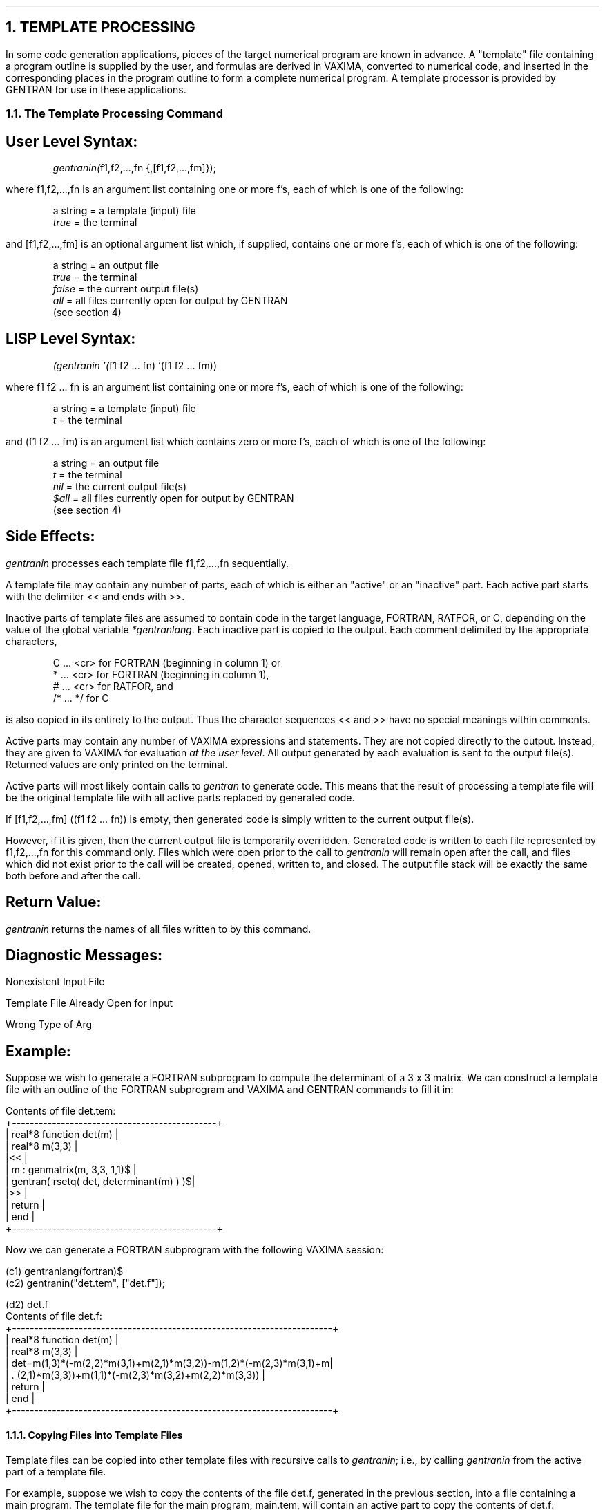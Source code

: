 .NH 1
TEMPLATE PROCESSING
.LP
In some code generation applications, pieces of the target
numerical program are known in advance.  A "template" file
containing a program outline is supplied by the user, and
formulas are derived in VAXIMA, converted to numerical code,
and inserted in the corresponding places in the program outline
to form a complete numerical program.  A template processor is
provided by GENTRAN for use in these applications.
.NH 2
The Template Processing Command
.SH
User Level Syntax:
.RS
.DS L
\fIgentranin(\fRf1,f2,...,fn {,[f1,f2,...,fm]});
.DE
.RE
where f1,f2,...,fn is an argument list containing one or more
f's, each of which is one of the following:
.RS
.DS L
a string  =  a template (input) file
\fItrue\fR      =  the terminal
.DE
.RE
and [f1,f2,...,fm] is an optional argument list which, if
supplied, contains one or more f's, each of which is one
of the following:
.RS
.DS L
a string  =  an output file
\fItrue\fR      =  the terminal
\fIfalse\fR     =  the current output file(s)
\fIall\fR       =  all files currently open for output by GENTRAN
             (see section 4)
.DE
.RE
.SH
LISP Level Syntax:
.RS
.DS L
\fI(gentranin '(\fRf1 f2 ... fn) '(f1 f2 ... fm))
.DE
.RE
where f1 f2 ... fn is an argument list containing one or
more f's, each of which is one of the following:
.RS
.DS L
a string  =  a template (input) file
\fIt\fR         =  the terminal
.DE
.RE
and (f1 f2 ... fm) is an argument list which
contains zero or more f's, each of which is one of the
following:
.RS
.DS L
a string  =  an output file
\fIt\fR         =  the terminal
\fInil\fR       =  the current output file(s)
\fI$all\fR      =  all files currently open for output by GENTRAN
             (see section 4)
.DE
.RE
.SH
Side Effects:
.LP
\fIgentranin\fR processes each template file f1,f2,...,fn
sequentially.
.LP
A template file may contain any number of parts, each of which
is either an "active" or an "inactive" part.  Each active
part starts with the delimiter << and ends with >>.
.LP
Inactive parts of template files are assumed to
contain code in the target language, FORTRAN, RATFOR, or C, depending on the
value of the global variable \fI*gentranlang\fR.  Each inactive
part is copied to the output.  Each comment delimited by the
appropriate characters,
.RS
.DS L
C  ... <cr>    for FORTRAN (beginning in column 1) or
*  ... <cr>    for FORTRAN (beginning in column 1),
#  ... <cr>    for RATFOR, and
/* ...  */     for C
.DE
.RE
is also copied in its entirety to the output.  Thus the character
sequences << and >> have no special meanings within
comments.
.LP
Active parts may contain any number of VAXIMA expressions and
statements.  They are not copied directly to the output.  Instead,
they are given to VAXIMA for evaluation \fIat the user level\fR.  All
output generated by each evaluation is sent to the output
file(s).  Returned values are only printed on the terminal.
.LP
Active parts will most likely contain calls to \fIgentran\fR
to generate code.  This means that the result of processing a template
file will be the original template file with all active
parts replaced by generated code.
.LP
If [f1,f2,...,fm] ((f1 f2 ... fn)) is empty, then
generated code is simply written to the current output file(s).
.LP
However, if it is given, then the current output file is
temporarily overridden.  Generated code is written to each file
represented by f1,f2,...,fn for this command
only.  Files which were open prior to the call to \fIgentranin\fR
will remain open after the call, and files which did not exist
prior to the call will be created, opened, written to, and
closed.  The output file stack will be exactly the same both
before and after the call.
.SH
Return Value:
.LP
\fIgentranin\fR returns the names of all files written to by this
command.
.SH
Diagnostic Messages:
.LP
Nonexistent Input File
.sp
Template File Already Open for Input
.sp
Wrong Type of Arg
.SH
Example:
.LP
Suppose we wish to generate a FORTRAN subprogram to compute the determinant
of a 3 x 3 matrix.  We can construct a template file with an outline of the
FORTRAN subprogram and VAXIMA and GENTRAN commands to fill it in:
.DS L
Contents of file det.tem:
+----------------------------------------------+
|      real*8 function det(m)                  |
|      real*8 m(3,3)                           |
|<<                                            |
|      m : genmatrix(m, 3,3, 1,1)$             |
|      gentran( rsetq( det, determinant(m) ) )$|
|>>                                            |
|      return                                  |
|      end                                     |
+----------------------------------------------+
.DE
.LP
Now we can generate a FORTRAN subprogram with the following VAXIMA session:
.DS L
(c1) gentranlang(fortran)$
.DE
.DS L
(c2) gentranin("det.tem", ["det.f"]);

(d2)                       det.f
.DE
.DS L
Contents of file det.f:
+------------------------------------------------------------------------+
|      real*8 function det(m)                                            |
|      real*8 m(3,3)                                                     |
|      det=m(1,3)*(-m(2,2)*m(3,1)+m(2,1)*m(3,2))-m(1,2)*(-m(2,3)*m(3,1)+m|
|     . (2,1)*m(3,3))+m(1,1)*(-m(2,3)*m(3,2)+m(2,2)*m(3,3))              |
|      return                                                            |
|      end                                                               |
+------------------------------------------------------------------------+
.DE
.NH 3
Copying Files into Template Files
.LP
Template files can be copied into other template files with recursive
calls to \fIgentranin\fR; i.e., by calling \fIgentranin\fR from the
active part of a template file.
.LP
For example, suppose we wish to copy the contents of the file det.f,
generated in the previous section, into a file containing a main
program.  The template file for the main program, main.tem, will
contain an active part to copy the contents of det.f:
.DS L
Contents of file main.tem:
+----------------------------------------+
|c                                       |
|c --- Main Program ---                  |
|c                                       |
|      real*8 m(3,3),det                 |
|      write(6,*) 'Enter 3 x 3 Matrix:'  |
|      do 100 i=1,3                      |
|          read(5,*) (m(i,j),j=1,3)      |
|100   continue                          |
|      write(6,*) 'Determinant = ',det(m)|
|      stop                              |
|      end                               |
|c                                       |
|c --- Determinant Calculation ---       |
|c                                       |
|<<                                      |
|      gentranin("det.f")$               |
|>>                                      |
+----------------------------------------+
.DE
.LP
The following VAXIMA session will create the file main.f:
.DS L
(c1) gentranin("main.tem", ["main.f"]);

(d1)                       main.f
.DE
.DS L
Contents of file main.f:
+------------------------------------------------------------------------+
|c                                                                       |
|c --- Main Program ---                                                  |
|c                                                                       |
|      real*8 m(3,3),det                                                 |
|      write(6,*) 'Enter 3 x 3 Matrix:'                                  |
|      do 100 i=1,3                                                      |
|          read(5,*) (m(i,j),j=1,3)                                      |
|100   continue                                                          |
|      write(6,*) 'Determinant = ',det(m)                                |
|      stop                                                              |
|      end                                                               |
.DE
.DS L
|c                                                                       |
|c --- Determinant Calculation ---                                       |
|c                                                                       |
|      real*8 function det(m)                                            |
|      real*8 m(3,3)                                                     |
|      det=m(1,3)*(-m(2,2)*m(3,1)+m(2,1)*m(3,2))-m(1,2)*(-m(2,3)*m(3,1)+m|
|     . (2,1)*m(3,3))+m(1,1)*(-m(2,3)*m(3,2)+m(2,2)*m(3,3))              |
|      return                                                            |
|      end                                                               |
+------------------------------------------------------------------------+
.DE
.NH 3
The Template File Stack
.LP
The VAXIMA \fIbatch\fR command takes one file name as its argument.  VAXIMA
reads in the file and executes all statements and commands, any of which
may be another \fIbatch\fR command.  A stack of input file names is
maintained by VAXIMA to allow recursive invocation of the \fIbatch\fR
command.  Similarly, a stack of template file names is maintained by
GENTRAN to facilitate recursive invocation of the template
processor.  Section 3.2 showed that the \fIgentranin\fR command can be
called recursively to copy files into other files.  This section shows that
template files which are copied into other template files can also contain
active parts, and thus, the whole code generation process can be
invoked recursively.
.LP
We can generalize the example of section 3.2 by generating code
recursively.  We can extend it to generate code which will compute
entries of the inverse matrix, also.  Suppose we have created the
file init.in, which contains a VAXIMA command to create an
n x n matrix, m, and initialize its entries to
m(1,1), m(1,2), ..., m(n,n), for some user-entered value
n:
.DS L
Contents of file init.in:
+---------------------------+
|m : genmatrix(m, n,n, 1,1)$|
+---------------------------+
.DE
.LP
We have also created template files det.tem and inv.tem
which contain outlines of FORTRAN subprograms to compute the
determinant and inverse of an n x n matrix, m,
respectively:
.DS L
Contents of file det.tem:
+-------------------------------------------------------+
|      real*8 function det(m)                           |
|<<                                                     |
|      gentran( type("real*8", m(eval(n),eval(n)) ),    |
|               rsetq( det, determinant(m) )        )$  |
|>>                                                     |
|      return                                           |
|      end                                              |
+-------------------------------------------------------+
.DE
.DS L
Contents of file inv.tem:
+-------------------------------------------------------+
|      subroutine inv(m,minv)                           |
|<<                                                     |
|      gentran( type("real*8", m(eval(n),eval(n)),      |
|                              minv(eval(n),eval(n))),  |
|               rsetq( minv, m^^(-1) )                )$|
|>>                                                     |
|      return                                           |
|      end                                              |
+-------------------------------------------------------+
.DE
.LP
Now we can construct a template file with a generalized version of
the main program given in section 3.2 and can place \fIgentranin\fR
commands in this file to generate code recursively from the template
files det.tem and inv.tem:
.DS L
Contents of file main.tem:
+-------------------------------------------------------------------+
|c                                                                  |
|c  Main Program                                                    |
|c                                                                  |
|<<                                                                 |
|      gentran( type("real*8", m(eval(n),eval(n)),                  |
|                              det,                                 |
|                              minv(eval(n),eval(n)) ),             |
|               type("integer", n),                                 |
|               literal(tab, "data n/", eval(n), "/", cr) )$        |
|>>                                                                 |
|      write(6,*) 'Enter ',n,' x ',n,' Matrix:'                     |
|      do 100 i=1,n                                                 |
|          read(5,*) (m(i,j),j=1,n)                                 |
|100   continue                                                     |
|      write(6,*) 'Determinant = ',det(m)                           |
|      write(6,*) 'Inverse Matrix:'                                 |
|      call inv(m,minv)                                             |
|      do 200 i=1,n                                                 |
|          write(6,*) (minv(i,j),j=1,n)                             |
|200   continue                                                     |
|      stop                                                         |
|      end                                                          |
.DE
.DS L
|c                                                                  |
|c  Determinant Calculation                                         |
|c                                                                  |
|<<                                                                 |
|      gentranin("det.tem")$                                        |
|>>                                                                 |
|c                                                                  |
|c  Inverse Calculation                                             |
|c                                                                  |
|<<                                                                 |
|      gentranin("inv.tem")$                                        |
|>>                                                                 |
+-------------------------------------------------------------------+
.DE
.LP
The following VAXIMA session will create the file main.f:
.DS L
(c1) n : 3$
.DE
.DS L
(c2) batch("init.in");

(c3) m : genmatrix(m, n,n, 1,1)$

(d4)                       BATCH DONE
.DE
.DS L
(c5) gentranlang(fortran)$
.DE
.DS L
(c6) gentranin("main.tem", ["main.f"]);

(d6)                       main.f
.DE
.DS L
Contents of file main.f:
+------------------------------------------------------------------------+
|c                                                                       |
|c  Main Program                                                         |
|c                                                                       |
.DE
.DS L
|      real*8 m(3,3),det,minv(3,3)                                       |
|      integer n                                                         |
|      data n/3/                                                         |
|      write(6,*) 'Enter ',n,' x ',n,' Matrix:'                          |
|      do 100 i=1,n                                                      |
| 	   read(5,*) (m(i,j),j=1,n)                                      |
|100   continue                                                          |
|      write(6,*) 'Determinant = ',det(m)                                |
|      write(6,*) 'Inverse Matrix:'                                      |
|      call inv(m,minv)                                                  |
|      do 200 i=1,n                                                      |
|	   write(6,*) (minv(i,j),j=1,n)                                  |
|200   continue                                                          |
|      stop                                                              |
|      end                                                               |
|c                                                                       |
|c  Determinant Calculation                                              |
|c                                                                       |
|      real*8 function det(m)                                            |
|      real*8 m(3,3)                                                     |
|      det=m(1,3)*(-m(2,2)*m(3,1)+m(2,1)*m(3,2))-m(1,2)*(-m(2,3)*m(3,1)+m|
|     . (2,1)*m(3,3))+m(1,1)*(-m(2,3)*m(3,2)+m(2,2)*m(3,3))              |
|      return                                                            |
|      end                                                               |
|c                                                                       |
|c  Inverse Calculation                                                  |
|c                                                                       |
|      subroutine inv(m,minv)                                            |
|      real*8 m(3,3),minv(3,3)                                           |
|      minv(1,1)=(-m(2,3)*m(3,2)+m(2,2)*m(3,3))/((-m(1,3)*m(2,2)+m(1,2)*m|
|     . (2,3))*m(3,1)+(m(1,3)*m(2,1)-m(1,1)*m(2,3))*m(3,2)+(-m(1,2)*m(2,1|
|     . )+m(1,1)*m(2,2))*m(3,3))                                         |
|      minv(1,2)=-(-m(1,3)*m(3,2)+m(1,2)*m(3,3))/((-m(1,3)*m(2,2)+m(1,2)*|
|     . m(2,3))*m(3,1)+(m(1,3)*m(2,1)-m(1,1)*m(2,3))*m(3,2)+(-m(1,2)*m(2,|
|     . 1)+m(1,1)*m(2,2))*m(3,3))                                        |
|      minv(1,3)=(-m(1,3)*m(2,2)+m(1,2)*m(2,3))/((-m(1,3)*m(2,2)+m(1,2)*m|
|     . (2,3))*m(3,1)+(m(1,3)*m(2,1)-m(1,1)*m(2,3))*m(3,2)+(-m(1,2)*m(2,1|
|     . )+m(1,1)*m(2,2))*m(3,3))                                         |
|      minv(2,1)=-(-m(2,3)*m(3,1)+m(2,1)*m(3,3))/((-m(1,3)*m(2,2)+m(1,2)*|
|     . m(2,3))*m(3,1)+(m(1,3)*m(2,1)-m(1,1)*m(2,3))*m(3,2)+(-m(1,2)*m(2,|
|     . 1)+m(1,1)*m(2,2))*m(3,3))                                        |
|      minv(2,2)=(-m(1,3)*m(3,1)+m(1,1)*m(3,3))/((-m(1,3)*m(2,2)+m(1,2)*m|
|     . (2,3))*m(3,1)+(m(1,3)*m(2,1)-m(1,1)*m(2,3))*m(3,2)+(-m(1,2)*m(2,1|
|     . )+m(1,1)*m(2,2))*m(3,3))                                         |
|      minv(2,3)=-(-m(1,3)*m(2,1)+m(1,1)*m(2,3))/((-m(1,3)*m(2,2)+m(1,2)*|
|     . m(2,3))*m(3,1)+(m(1,3)*m(2,1)-m(1,1)*m(2,3))*m(3,2)+(-m(1,2)*m(2,|
|     . 1)+m(1,1)*m(2,2))*m(3,3))                                        |
|      minv(3,1)=(-m(2,2)*m(3,1)+m(2,1)*m(3,2))/((-m(1,3)*m(2,2)+m(1,2)*m|
|     . (2,3))*m(3,1)+(m(1,3)*m(2,1)-m(1,1)*m(2,3))*m(3,2)+(-m(1,2)*m(2,1|
|     . )+m(1,1)*m(2,2))*m(3,3))                                         |
|      minv(3,2)=-(-m(1,2)*m(3,1)+m(1,1)*m(3,2))/((-m(1,3)*m(2,2)+m(1,2)*|
|     . m(2,3))*m(3,1)+(m(1,3)*m(2,1)-m(1,1)*m(2,3))*m(3,2)+(-m(1,2)*m(2,|
|     . 1)+m(1,1)*m(2,2))*m(3,3))                                        |
|      minv(3,3)=(-m(1,2)*m(2,1)+m(1,1)*m(2,2))/((-m(1,3)*m(2,2)+m(1,2)*m|
|     . (2,3))*m(3,1)+(m(1,3)*m(2,1)-m(1,1)*m(2,3))*m(3,2)+(-m(1,2)*m(2,1|
|     . )+m(1,1)*m(2,2))*m(3,3))                                         |
|      return                                                            |
|      end                                                               |
+------------------------------------------------------------------------+
.DE
.LP
This is an example of a modular approach to code generation;
separate subprogram templates are given in separate
files.  Furthermore, the template files are general; they can be
used for matrices of any predetermined size.  Therefore, we
can easily generate different subprograms to handle matrices
of different sizes from the same template files simply by
assigning different values to n, and reloading the file
init.in.
.NH 2
Insertion of Generated Type Declarations
.LP
The \fIgendecs\fR flag makes it possible to generate declarations
for variables generated from within active parts of template files.
.SH
Example:
.LP
Suppose we wish to process a template file which will cause GENTRAN
to generate one or more temporary variables in an active part.  We can
tell GENTRAN to generate declarations in the correct location by
processing the template file twice as follows:
.LP
Construct the template file as usual, but with two additions:
.IP 1)
Insert an active part at the beginning of the file to turn the
\fIgendecs\fR flag off:
.DS L
<<  off(gendecs)$  >>
.DE
.IP 2)
Insert an active part immediately after the subprogram heading to write
an active part to the output file.  This active part will cause the
\fIgendecs\fR flag to be switched back on during the second pass over
the template file:
.DS L
<<  gentran( literal("<<  on(gendecs)\e$  \e>\e>", cr) )$  >>
.DE
.LP
For example, suppose the original template file contains the following:
.DS L
Contents of file detinv.tem:
+------------------------------------------------------------+
|      subroutine detinv(m,det,inv)                          |
|<<                                                          |
|      off(gendecs)$                                         |
|      gentran( literal("<<    on(gendecs)\e$    \e>\e>", cr) )$|
|>>                                                          |
|<<                                                          |
|      m : genmatrix(m, n,n, 1,1)$                           |
|      gentran( type("real*8", m(eval(n),eval(n))) )$        |
|>>                                                          |
|<<                                                          |
|      gentran( type("real*8", det),                         |
|               rsetq( det, determinant(m) ) )$              |
|>>                                                          |
|<<                                                          |
|      gentran( type("real*8", inv(eval(n),eval(n))),        |
|               rsetq( inv, m^^(-1) ) )$                     |
|>>                                                          |
|      return                                                |
|      end                                                   |
+------------------------------------------------------------+
.DE
Now we are ready to invoke the template processor.  Since it must make
two passes over the template file, we will invoke it twice and have it
write to a temporary file as follows:
.DS L
(c1) n : 3$
.DE
.DS L
(c2) ?maxexpprintlen\* : 60$
.DE
.DS L
(c3) gentranin("detinv.tem", ["##detinv"]);

(d3)                       ##detinv
.DE
.DS L
(c4) gentranin("##detinv", ["detinv.f"]);

(d4)                       detinv.f
.DE
.LP
After the first template processing command has been executed, ##detinv
contains the following:
.DS L
Contents of file ##detinv:
+------------------------------------------------------------+
|      subroutine detinv(m,det,inv)                          |
|<<    on(gendecs)$    >>                                    |
|      t0=m(1,3)*(-m(2,2)*m(3,1)+m(2,1)*m(3,2))              |
|      t0=t0-m(1,2)*(-m(2,3)*m(3,1)+m(2,1)*m(3,3))           |
|      det=t0+m(1,1)*(-m(2,3)*m(3,2)+m(2,2)*m(3,3))          |
|      t1=-m(2,3)*m(3,2)+m(2,2)*m(3,3)                       |
|      t0=(-m(1,3)*m(2,2)+m(1,2)*m(2,3))*m(3,1)              |
|      t0=t0+(m(1,3)*m(2,1)-m(1,1)*m(2,3))*m(3,2)            |
|      inv(1,1)=t1/(t0+(-m(1,2)*m(2,1)+m(1,1)*m(2,2))*m(3,3))|
|      t1=-(-m(1,3)*m(3,2)+m(1,2)*m(3,3))                    |
|      t0=(-m(1,3)*m(2,2)+m(1,2)*m(2,3))*m(3,1)              |
|      t0=t0+(m(1,3)*m(2,1)-m(1,1)*m(2,3))*m(3,2)            |
|      inv(1,2)=t1/(t0+(-m(1,2)*m(2,1)+m(1,1)*m(2,2))*m(3,3))|
|      t1=-m(1,3)*m(2,2)+m(1,2)*m(2,3)                       |
|      t0=(-m(1,3)*m(2,2)+m(1,2)*m(2,3))*m(3,1)              |
|      t0=t0+(m(1,3)*m(2,1)-m(1,1)*m(2,3))*m(3,2)            |
|      inv(1,3)=t1/(t0+(-m(1,2)*m(2,1)+m(1,1)*m(2,2))*m(3,3))|
|      t1=-(-m(2,3)*m(3,1)+m(2,1)*m(3,3))                    |
|      t0=(-m(1,3)*m(2,2)+m(1,2)*m(2,3))*m(3,1)              |
|      t0=t0+(m(1,3)*m(2,1)-m(1,1)*m(2,3))*m(3,2)            |
|      inv(2,1)=t1/(t0+(-m(1,2)*m(2,1)+m(1,1)*m(2,2))*m(3,3))|
|      t1=-m(1,3)*m(3,1)+m(1,1)*m(3,3)                       |
|      t0=(-m(1,3)*m(2,2)+m(1,2)*m(2,3))*m(3,1)              |
|      t0=t0+(m(1,3)*m(2,1)-m(1,1)*m(2,3))*m(3,2)            |
|      inv(2,2)=t1/(t0+(-m(1,2)*m(2,1)+m(1,1)*m(2,2))*m(3,3))|
|      t1=-(-m(1,3)*m(2,1)+m(1,1)*m(2,3))                    |
|      t0=(-m(1,3)*m(2,2)+m(1,2)*m(2,3))*m(3,1)              |
|      t0=t0+(m(1,3)*m(2,1)-m(1,1)*m(2,3))*m(3,2)            |
|      inv(2,3)=t1/(t0+(-m(1,2)*m(2,1)+m(1,1)*m(2,2))*m(3,3))|
|      t1=-m(2,2)*m(3,1)+m(2,1)*m(3,2)                       |
|      t0=(-m(1,3)*m(2,2)+m(1,2)*m(2,3))*m(3,1)              |
|      t0=t0+(m(1,3)*m(2,1)-m(1,1)*m(2,3))*m(3,2)            |
|      inv(3,1)=t1/(t0+(-m(1,2)*m(2,1)+m(1,1)*m(2,2))*m(3,3))|
|      t1=-(-m(1,2)*m(3,1)+m(1,1)*m(3,2))                    |
|      t0=(-m(1,3)*m(2,2)+m(1,2)*m(2,3))*m(3,1)              |
|      t0=t0+(m(1,3)*m(2,1)-m(1,1)*m(2,3))*m(3,2)            |
|      inv(3,2)=t1/(t0+(-m(1,2)*m(2,1)+m(1,1)*m(2,2))*m(3,3))|
|      t1=-m(1,2)*m(2,1)+m(1,1)*m(2,2)                       |
|      t0=(-m(1,3)*m(2,2)+m(1,2)*m(2,3))*m(3,1)              |
|      t0=t0+(m(1,3)*m(2,1)-m(1,1)*m(2,3))*m(3,2)            |
|      inv(3,3)=t1/(t0+(-m(1,2)*m(2,1)+m(1,1)*m(2,2))*m(3,3))|
|      return                                                |
|      end                                                   |
+------------------------------------------------------------+
.DE
This is a temporary file.  It can be removed after the second \fIgentranin\fR
command has been executed.
.LP
The final output file will contain the following:
.DS L
Contents of file detinv.f:
+------------------------------------------------------------+
|      subroutine detinv(m,det,inv)                          |
|      real*8 m(3,3),det,inv(3,3),t0,t1                      |
|      t0=m(1,3)*(-m(2,2)*m(3,1)+m(2,1)*m(3,2))              |
|      t0=t0-m(1,2)*(-m(2,3)*m(3,1)+m(2,1)*m(3,3))           |
|      det=t0+m(1,1)*(-m(2,3)*m(3,2)+m(2,2)*m(3,3))          |
|      t1=-m(2,3)*m(3,2)+m(2,2)*m(3,3)                       |
|      t0=(-m(1,3)*m(2,2)+m(1,2)*m(2,3))*m(3,1)              |
|      t0=t0+(m(1,3)*m(2,1)-m(1,1)*m(2,3))*m(3,2)            |
|      inv(1,1)=t1/(t0+(-m(1,2)*m(2,1)+m(1,1)*m(2,2))*m(3,3))|
|      t1=-(-m(1,3)*m(3,2)+m(1,2)*m(3,3))                    |
|      t0=(-m(1,3)*m(2,2)+m(1,2)*m(2,3))*m(3,1)              |
|      t0=t0+(m(1,3)*m(2,1)-m(1,1)*m(2,3))*m(3,2)            |
|      inv(1,2)=t1/(t0+(-m(1,2)*m(2,1)+m(1,1)*m(2,2))*m(3,3))|
|      t1=-m(1,3)*m(2,2)+m(1,2)*m(2,3)                       |
|      t0=(-m(1,3)*m(2,2)+m(1,2)*m(2,3))*m(3,1)              |
|      t0=t0+(m(1,3)*m(2,1)-m(1,1)*m(2,3))*m(3,2)            |
|      inv(1,3)=t1/(t0+(-m(1,2)*m(2,1)+m(1,1)*m(2,2))*m(3,3))|
|      t1=-(-m(2,3)*m(3,1)+m(2,1)*m(3,3))                    |
|      t0=(-m(1,3)*m(2,2)+m(1,2)*m(2,3))*m(3,1)              |
|      t0=t0+(m(1,3)*m(2,1)-m(1,1)*m(2,3))*m(3,2)            |
|      inv(2,1)=t1/(t0+(-m(1,2)*m(2,1)+m(1,1)*m(2,2))*m(3,3))|
|      t1=-m(1,3)*m(3,1)+m(1,1)*m(3,3)                       |
|      t0=(-m(1,3)*m(2,2)+m(1,2)*m(2,3))*m(3,1)              |
|      t0=t0+(m(1,3)*m(2,1)-m(1,1)*m(2,3))*m(3,2)            |
|      inv(2,2)=t1/(t0+(-m(1,2)*m(2,1)+m(1,1)*m(2,2))*m(3,3))|
|      t1=-(-m(1,3)*m(2,1)+m(1,1)*m(2,3))                    |
|      t0=(-m(1,3)*m(2,2)+m(1,2)*m(2,3))*m(3,1)              |
|      t0=t0+(m(1,3)*m(2,1)-m(1,1)*m(2,3))*m(3,2)            |
|      inv(2,3)=t1/(t0+(-m(1,2)*m(2,1)+m(1,1)*m(2,2))*m(3,3))|
|      t1=-m(2,2)*m(3,1)+m(2,1)*m(3,2)                       |
|      t0=(-m(1,3)*m(2,2)+m(1,2)*m(2,3))*m(3,1)              |
|      t0=t0+(m(1,3)*m(2,1)-m(1,1)*m(2,3))*m(3,2)            |
|      inv(3,1)=t1/(t0+(-m(1,2)*m(2,1)+m(1,1)*m(2,2))*m(3,3))|
|      t1=-(-m(1,2)*m(3,1)+m(1,1)*m(3,2))                    |
|      t0=(-m(1,3)*m(2,2)+m(1,2)*m(2,3))*m(3,1)              |
|      t0=t0+(m(1,3)*m(2,1)-m(1,1)*m(2,3))*m(3,2)            |
|      inv(3,2)=t1/(t0+(-m(1,2)*m(2,1)+m(1,1)*m(2,2))*m(3,3))|
|      t1=-m(1,2)*m(2,1)+m(1,1)*m(2,2)                       |
|      t0=(-m(1,3)*m(2,2)+m(1,2)*m(2,3))*m(3,1)              |
|      t0=t0+(m(1,3)*m(2,1)-m(1,1)*m(2,3))*m(3,2)            |
|      inv(3,3)=t1/(t0+(-m(1,2)*m(2,1)+m(1,1)*m(2,2))*m(3,3))|
|      return                                                |
|      end                                                   |
+------------------------------------------------------------+
.DE
.NH 2
Special Template Variables
.LP

    ** Not Implemented Yet **
